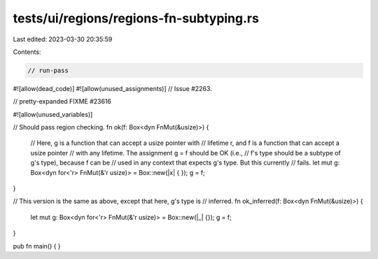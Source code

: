 tests/ui/regions/regions-fn-subtyping.rs
========================================

Last edited: 2023-03-30 20:35:59

Contents:

.. code-block:: rs

    // run-pass
#![allow(dead_code)]
#![allow(unused_assignments)]
// Issue #2263.

// pretty-expanded FIXME #23616

#![allow(unused_variables)]

// Should pass region checking.
fn ok(f: Box<dyn FnMut(&usize)>) {
    // Here, g is a function that can accept a usize pointer with
    // lifetime r, and f is a function that can accept a usize pointer
    // with any lifetime.  The assignment g = f should be OK (i.e.,
    // f's type should be a subtype of g's type), because f can be
    // used in any context that expects g's type.  But this currently
    // fails.
    let mut g: Box<dyn for<'r> FnMut(&'r usize)> = Box::new(|x| { });
    g = f;
}

// This version is the same as above, except that here, g's type is
// inferred.
fn ok_inferred(f: Box<dyn FnMut(&usize)>) {
    let mut g: Box<dyn for<'r> FnMut(&'r usize)> = Box::new(|_| {});
    g = f;
}

pub fn main() {
}


